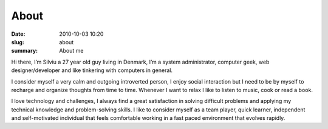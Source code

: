 About
##############

:date: 2010-10-03 10:20
:slug: about
:summary: About me

Hi there, I’m Silviu a 27 year old guy living in Denmark, I’m a system administrator, computer geek, web designer/developer and like tinkering with computers in general.

I consider myself a very calm and outgoing introverted person, I enjoy social interaction but I need to be by myself to recharge and organize thoughts from time to time. Whenever I want to relax I like to listen to music, cook or read a book.

I love technology and challenges, I always find a great satisfaction in solving difficult problems and applying my technical knowledge and problem-solving skills. I like to consider myself as a team player, quick learner, independent and self-motivated individual that feels comfortable working in a fast paced environment that evolves rapidly.

